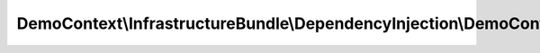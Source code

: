 ------------------------------------------------------------------------------------------------
DemoContext\\InfrastructureBundle\\DependencyInjection\\DemoContextInfrastructureBundleExtension
------------------------------------------------------------------------------------------------

.. php:namespace: DemoContext\\InfrastructureBundle\\DependencyInjection

.. php:class:: DemoContextInfrastructureBundleExtension

    This is the class that loads and manages your bundle configuration

    To learn more see {@link http://symfony.com/doc/current/cookbook/bundles/extension.html}

    .. php:method:: load($configs, ContainerBuilder $container)

        {@inheritdoc}

        :param $configs:
        :type $container: ContainerBuilder
        :param $container:
